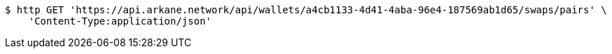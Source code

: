 [source,bash]
----
$ http GET 'https://api.arkane.network/api/wallets/a4cb1133-4d41-4aba-96e4-187569ab1d65/swaps/pairs' \
    'Content-Type:application/json'
----
